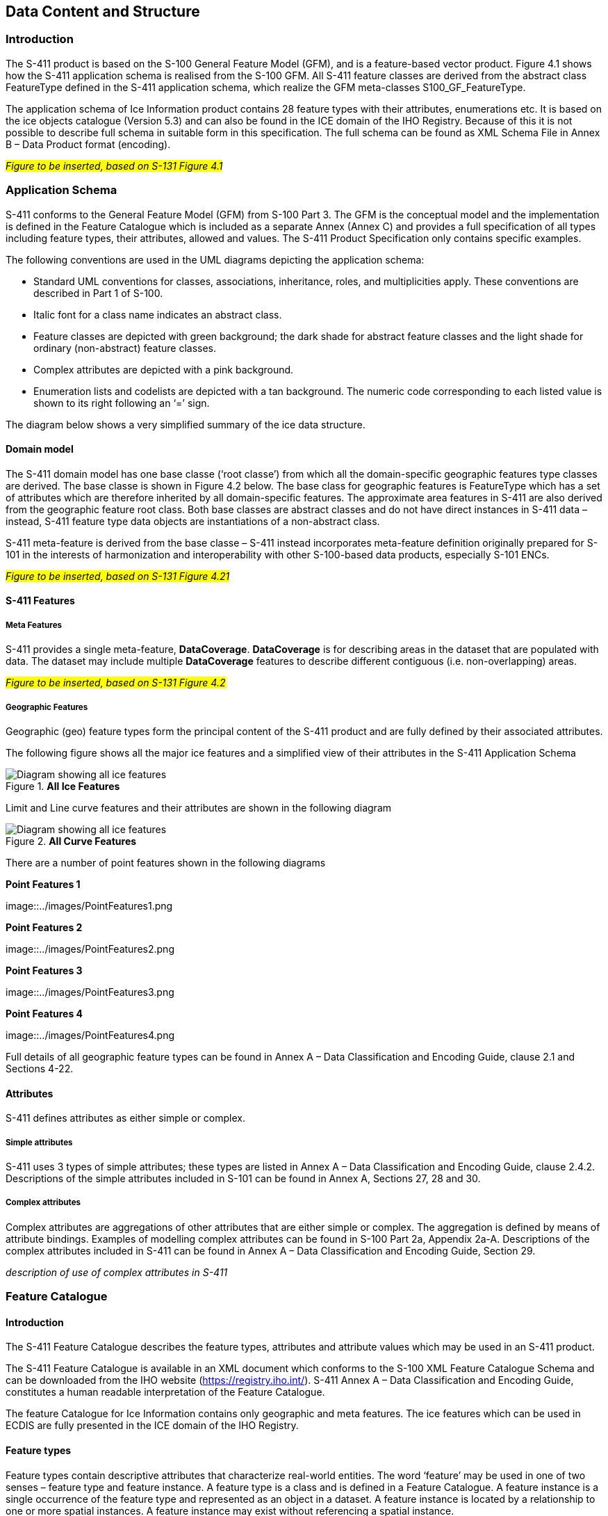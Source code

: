 
[[sec-data-content-and-structure]]
== Data Content and Structure

=== Introduction

The S-411 product is based on the S-100 General Feature Model (GFM), and is a feature-based vector product. Figure 4.1 shows how the S-411 application schema is realised from the S-100 GFM. All S-411 feature classes are derived from the abstract class FeatureType defined in the S-411 application schema, which realize the GFM meta-classes S100_GF_FeatureType.

The application schema of Ice Information product contains 28 feature types with their attributes, enumerations etc. It is based on the ice objects catalogue (Version 5.3) and can also be found in the ICE domain of the IHO Registry. Because of this it is not possible to describe full schema in suitable form in this specification. The full schema can be found as XML Schema File in Annex B – Data Product format (encoding).

#_Figure to be inserted, based on S-131  Figure 4.1_#

=== Application Schema

S-411 conforms to the General Feature Model (GFM) from S-100 Part 3. The GFM is the conceptual model and the 
implementation is defined in the Feature Catalogue which is included as a separate Annex (Annex C) and provides a full specification of all types including feature types, their attributes, allowed and values. The S-411 Product Specification only contains specific examples.

The following conventions are used in the UML diagrams depicting the application schema:

* Standard UML conventions for classes, associations, inheritance, roles, and multiplicities apply. These conventions are described in Part 1 of S-100.

* Italic font for a class name indicates an abstract class.

* Feature classes are depicted with green background; the dark shade for abstract feature classes and the light shade for ordinary (non-abstract) feature classes.

* Complex attributes are depicted with a pink background.

* Enumeration lists and codelists are depicted with a tan background. The numeric code corresponding to each listed value is shown to its right following an ‘=’ sign.

The diagram below shows a very simplified summary of the ice data structure.

==== Domain model
The S-411 domain model has one base classe (‘root classe’) from which all the domain-specific geographic features type classes are derived. The base classe is shown in Figure 4.2 below. The base class for geographic features is FeatureType which has a set of attributes which are therefore inherited by all domain-specific features. The approximate area features in S-411 are also derived from the geographic feature root class. Both base classes are abstract classes and do not have direct instances in S-411 data – instead, S-411 feature type data objects are instantiations of a non-abstract class.

S-411 meta-feature is derived from the base classe – S-411 instead incorporates meta-feature definition originally prepared for S-101 in the interests of harmonization and interoperability with other S-100-based data products, especially S-101 ENCs.

#_Figure to be inserted, based on S-131  Figure 4.21_#

==== S-411 Features

===== Meta Features
S-411 provides a single meta-feature, *DataCoverage*. *DataCoverage* is for describing areas in the dataset that are populated with data. The dataset may include multiple *DataCoverage* features to describe different contiguous (i.e. non-overlapping) areas.

#_Figure to be inserted, based on S-131  Figure 4.2_#

===== Geographic Features

Geographic (geo) feature types form the principal content of the S-411 product and are fully defined by their associated attributes.

The following figure shows all the major ice features and a simplified view of their attributes in the S-411 Application Schema

[[fig-all-ice-features]]
.*All Ice Features*
image::../images/figure-all-ice-features.png[Diagram showing all ice features]

Limit and Line curve features and their attributes are shown in the following diagram
[[fig-all-curve-features]]
.*All Curve Features*
image::../images/figure-all-curve-features.png[Diagram showing all ice features]

There are a number of point features shown in the following diagrams
[[fig-point-features1]]
.*Point Features 1*
image::../images/PointFeatures1.png


[[fig-point-features2]]
.*Point Features 2*
image::../images/PointFeatures2.png

[[fig-point-features3]]
.*Point Features 3*
image::../images/PointFeatures3.png

[[fig-point-features4]]
.*Point Features 4*
image::../images/PointFeatures4.png


Full details of all geographic feature types can be found in Annex A – Data Classification and Encoding Guide, clause 2.1 and Sections 4-22.

==== Attributes

S-411 defines attributes as either simple or complex.

===== Simple attributes

S-411 uses 3 types of simple attributes; these types are listed in Annex A – Data Classification and Encoding Guide, clause 2.4.2. Descriptions of the simple attributes included in S-101 can be found in Annex A, Sections 27, 28 and 30.

===== Complex attributes

Complex attributes are aggregations of other attributes that are either simple or complex. The aggregation is defined by means of attribute bindings. Examples of modelling complex attributes can be found in S-100 Part 2a, Appendix 2a-A. Descriptions of the complex attributes included in S-411 can be found in Annex A – Data Classification and Encoding Guide, Section 29.

_description of use of complex attributes in S-411_

=== Feature Catalogue

==== Introduction

The S-411 Feature Catalogue describes the feature types, attributes and attribute values which may be used in an S-411 product.

The S-411 Feature Catalogue is available in an XML document which conforms to the S-100 XML Feature Catalogue Schema and can be downloaded from the IHO website (https://registry.iho.int/). S-411 Annex A – Data Classification and Encoding Guide, constitutes a human readable interpretation of the Feature Catalogue.

The feature Catalogue for Ice Information contains only geographic and meta features. The ice features which can be used in ECDIS are fully presented in the ICE domain of the IHO Registry.

==== Feature types

Feature types contain descriptive attributes that characterize real-world entities. The word ‘feature’ may be used in one of two senses – feature type and feature instance. A feature type is a class and is defined in a Feature Catalogue. A feature instance is a single occurrence of the feature type and represented as an object in a dataset. A feature instance is located by a relationship to one or more spatial instances. A feature instance may exist without referencing a spatial instance.

==== Geographic

Geographic (geo) feature types carry the descriptive characteristics of a real-world entity (a location or place on the surface of the Earth). In the context of Ice Information products, this includes the ...

==== Meta

*Text to be added*

==== Attributes

S-411 defines attributes as either simple or complex.

===== Simple attributes

S-411 uses three types of simple attributes; they are listed in the following Table:

[cols="a,a",options="headers"]
|===
|Type |Definition 

|Integer
|An integer number.

|Real
|A floating point number.

|Enumeration
|One or more of a list of predefined values.

|===

==== Application Schema implementation classes

===== Implementation classes description

===== IceDataSet / Types

====== IceDataSetType

_IceDataSetType_ is a type of root Element of an ice information data set.

Ice Data Set contains an unlimited number of Ice Feature Members, each Ice Feature Member contains one Ice Feature (seaice, lacice, iceberg, etc.).

==== Feature Types Summary

. Summary of Types in the WMO Ice Domain Register
[width=50%,cols="1,1,5",options="headers"]
|===
|Index |Alpha code |Name

|Feature
|SEAICE
|Sea Ice

|Feature
|LACICE
|Lake Ice

|Feature
|BRGARE
|Iceberg Area

|Feature
|ICELNE
|Ice Edge

|Feature
|BRGLNE
|Iceberg Limit

|Feature
|OPNLNE
|Limit of Open Water

|Feature
|LKILNE
|Limit of All Known Ice

|Feature
|I_RIDG
|Line of Ice Ridge

|Feature
|I_LEAD
|Line of Ice Lead

|Feature
|I_FRAL
|Line of Ice Fracture

|Feature
|I_CRAC
|Line of Ice Crack

|Feature
|ICECOM
|Ice Compacting

|Feature
|ICELEA
|Ice Lead

|Feature
|ICEBRG
|Iceberg

|Feature
|FLOBRG
|Floeberg

|Feature
|ICETHK
|Ice Thickness

|Feature
|ICESHR
|Ice Shear

|Feature
|ICEDIV
|Ice Divergence

|Feature
|ICERDG
|Ice Ridge/Hummock

|Feature
|ICEKEL
|Ice Keel/Bummock

|Feature
|ICEDFT
|Ice Drift

|Feature
|ICEFRA
|Ice Fracture

|Feature
|ICERFT
|Ice Rafting

|Feature
|JMDBRR
|Jammed Brash Barrier

|Feature
|STGMLT
|Stage of Melt

|Feature
|SNWCVR
|Snow Cover

|Feature
|STRPTC
|Strips and Patches

|Feature
|I_GRHM
|Grounded Hummock

|Attribute
|ICEACT
|Total Concentration

|Attribute
|ICEAPC
|Partial Concentration

|Attribute
|ICESOD
|Ice Stage of Development

|Attribute
|ICELSO
|Lake Ice Stage of Development

|Attribute
|ICEFLZ
|Floe Sizes

|Attribute
|ICEMLT
|Melt Stage

|Attribute
|ICESPC
|Concentration of Strips and Patches

|Attribute
|ICEBNM
|Number of Icebergs in Area

|Attribute
|ICELVL
|Level Ice

|Attribute
|ICECST
|Compacting Strength

|Attribute
|ICEFTY
|Ice Fracture Type

|Attribute
|ICELST
|Ice Lead Status

|Attribute
|ICELFQ
|Frequency of Leads or Fractures

|Attribute
|ICELOR
|Orientation of Leads or Fractures

|Attribute
|ICELWD
|Ice Lead (or Fracture or Crack) Width

|Attribute
|ICELOC
|Ice Location Information

|Attribute
|ICEBSZ
|Iceberg Size

|Attribute
|ICEDDR
|Ice Drift Direction

|Attribute
|ICEDSP
|Ice Drift Speed

|Attribute
|ICETCK
|Ice Average Thickness

|Attribute
|ICEMAX
|Maximum Ice Thickness

|Attribute
|ICEMIN
|Minimum Ice Thickness

|Attribute
|ICETTY
|Ice Thickness Type

|Attribute
|ICESCT
|Snow Depth

|Attribute
|ICESCN
|Snow Cover Concentration

|Attribute
|ICEDOS
|Direction Of Sastrugi

|Attribute
|ICERCN
|Ice Ridge Concentration

|Attribute
|ICERDV
|Ice Ridge Classification

|Attribute
|ICERMH
|Ice Ridge Mean Height

|Attribute
|ICERFQ
|Ice Ridge Frequency

|Attribute
|ICERXH
|Ice Ridge Maximum Height

|Attribute
|ICEKCN
|Ice Keel Concentration

|Attribute
|ICEKFQ
|Ice Keel Frequency

|Attribute
|ICEKMD
|Ice Keel Mean Depth

|Attribute
|ICEKXD
|Ice Keel Maximum Depth

|Attribute
|ICEFCN
|Ice Rafting Concentration

|Attribute
|IA_SFA
|Ice Stage of Development and Floe Size for the 1st p.c.

|Attribute
|IA_SFB
|Ice Stage of Development and Floe Size for the 2nd p.c.

|Attribute
|IA_SFC 
|Ice Stage of Development and Floe Size for the 3rd p.c.

|Attribute
|IA_FFA
|Ice Breccia for the 1st partial concentration

|Attribute
|ICEFCN
|Ice Breccia for the 2nd partial concentration

|Attribute
|IA_FFC
|Ice Breccia for the 3rd partial concentration

|Attribute
|IA_SNG
|Snow concentration

|Attribute
|IA_MLT
|Stage of melting

|Attribute
|IA_PLG
|Contamination

|Attribute
|IA_HLG
|Hills concentration

|Attribute
|IA_DUG
|Fractures concentration

|Attribute
|IA_BCN
|Icebergs concentration

|Attribute
|IA_BFM
|Prevailing iceberg form

|Attribute
|IA_BUH
|Max. height of the above-water part (iceberg / grounded hummock)

|Attribute
|IA_OBN
|Number of ice objects

|Attribute
|IA_DXW
|Max. width of ice lead (or fracture or crack)

|Attribute
|IA_DMW
|Min. width of ice lead (or fracture or crack)

|Attribute
|ICEBRS
|Brash Ice

|===
